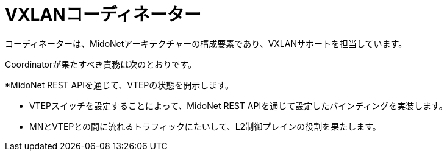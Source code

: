[[vxlan_coordinator]]
= VXLANコーディネーター

コーディネーターは、MidoNetアーキテクチャーの構成要素であり、VXLANサポートを担当しています。

Coordinatorが果たすべき責務は次のとおりです。

*MidoNet REST APIを通じて、VTEPの状態を開示します。

* VTEPスイッチを設定することによって、MidoNet REST APIを通じて設定したバインディングを実装します。

* MNとVTEPとの間に流れるトラフィックにたいして、L2制御プレインの役割を果たします。
